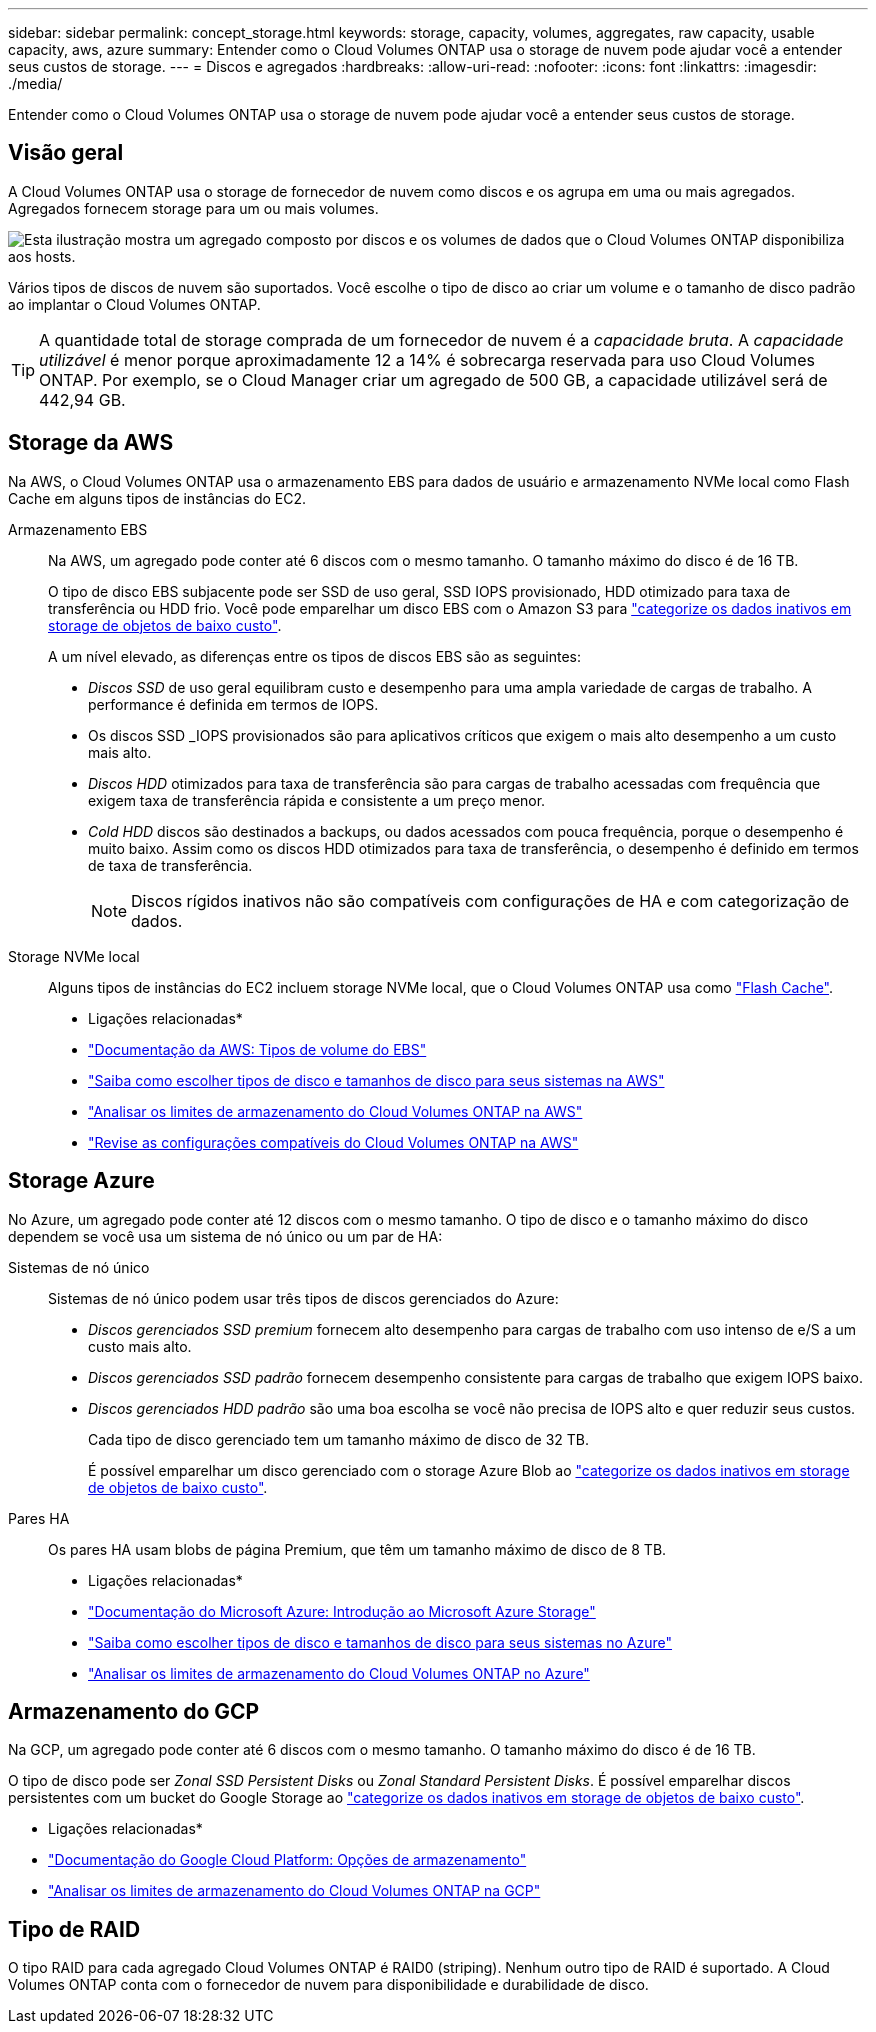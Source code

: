 ---
sidebar: sidebar 
permalink: concept_storage.html 
keywords: storage, capacity, volumes, aggregates, raw capacity, usable capacity, aws, azure 
summary: Entender como o Cloud Volumes ONTAP usa o storage de nuvem pode ajudar você a entender seus custos de storage. 
---
= Discos e agregados
:hardbreaks:
:allow-uri-read: 
:nofooter: 
:icons: font
:linkattrs: 
:imagesdir: ./media/


[role="lead"]
Entender como o Cloud Volumes ONTAP usa o storage de nuvem pode ajudar você a entender seus custos de storage.



== Visão geral

A Cloud Volumes ONTAP usa o storage de fornecedor de nuvem como discos e os agrupa em uma ou mais agregados. Agregados fornecem storage para um ou mais volumes.

image:diagram_storage.png["Esta ilustração mostra um agregado composto por discos e os volumes de dados que o Cloud Volumes ONTAP disponibiliza aos hosts."]

Vários tipos de discos de nuvem são suportados. Você escolhe o tipo de disco ao criar um volume e o tamanho de disco padrão ao implantar o Cloud Volumes ONTAP.


TIP: A quantidade total de storage comprada de um fornecedor de nuvem é a _capacidade bruta_. A _capacidade utilizável_ é menor porque aproximadamente 12 a 14% é sobrecarga reservada para uso Cloud Volumes ONTAP. Por exemplo, se o Cloud Manager criar um agregado de 500 GB, a capacidade utilizável será de 442,94 GB.



== Storage da AWS

Na AWS, o Cloud Volumes ONTAP usa o armazenamento EBS para dados de usuário e armazenamento NVMe local como Flash Cache em alguns tipos de instâncias do EC2.

Armazenamento EBS:: Na AWS, um agregado pode conter até 6 discos com o mesmo tamanho. O tamanho máximo do disco é de 16 TB.
+
--
O tipo de disco EBS subjacente pode ser SSD de uso geral, SSD IOPS provisionado, HDD otimizado para taxa de transferência ou HDD frio. Você pode emparelhar um disco EBS com o Amazon S3 para link:concept_data_tiering.html["categorize os dados inativos em storage de objetos de baixo custo"].

A um nível elevado, as diferenças entre os tipos de discos EBS são as seguintes:

* _Discos SSD_ de uso geral equilibram custo e desempenho para uma ampla variedade de cargas de trabalho. A performance é definida em termos de IOPS.
* Os discos SSD _IOPS provisionados são para aplicativos críticos que exigem o mais alto desempenho a um custo mais alto.
* _Discos HDD_ otimizados para taxa de transferência são para cargas de trabalho acessadas com frequência que exigem taxa de transferência rápida e consistente a um preço menor.
* _Cold HDD_ discos são destinados a backups, ou dados acessados com pouca frequência, porque o desempenho é muito baixo. Assim como os discos HDD otimizados para taxa de transferência, o desempenho é definido em termos de taxa de transferência.
+

NOTE: Discos rígidos inativos não são compatíveis com configurações de HA e com categorização de dados.



--
Storage NVMe local:: Alguns tipos de instâncias do EC2 incluem storage NVMe local, que o Cloud Volumes ONTAP usa como link:task_enabling_flash_cache.html["Flash Cache"].


* Ligações relacionadas*

* http://docs.aws.amazon.com/AWSEC2/latest/UserGuide/EBSVolumeTypes.html["Documentação da AWS: Tipos de volume do EBS"^]
* link:task_planning_your_config.html#sizing-your-system-in-aws["Saiba como escolher tipos de disco e tamanhos de disco para seus sistemas na AWS"]
* https://docs.netapp.com/us-en/cloud-volumes-ontap/reference_limits_aws_97.html["Analisar os limites de armazenamento do Cloud Volumes ONTAP na AWS"^]
* http://docs.netapp.com/us-en/cloud-volumes-ontap/reference_configs_aws_97.html["Revise as configurações compatíveis do Cloud Volumes ONTAP na AWS"^]




== Storage Azure

No Azure, um agregado pode conter até 12 discos com o mesmo tamanho. O tipo de disco e o tamanho máximo do disco dependem se você usa um sistema de nó único ou um par de HA:

Sistemas de nó único:: Sistemas de nó único podem usar três tipos de discos gerenciados do Azure:
+
--
* _Discos gerenciados SSD premium_ fornecem alto desempenho para cargas de trabalho com uso intenso de e/S a um custo mais alto.
* _Discos gerenciados SSD padrão_ fornecem desempenho consistente para cargas de trabalho que exigem IOPS baixo.
* _Discos gerenciados HDD padrão_ são uma boa escolha se você não precisa de IOPS alto e quer reduzir seus custos.
+
Cada tipo de disco gerenciado tem um tamanho máximo de disco de 32 TB.

+
É possível emparelhar um disco gerenciado com o storage Azure Blob ao link:concept_data_tiering.html["categorize os dados inativos em storage de objetos de baixo custo"].



--
Pares HA:: Os pares HA usam blobs de página Premium, que têm um tamanho máximo de disco de 8 TB.


* Ligações relacionadas*

* https://azure.microsoft.com/documentation/articles/storage-introduction/["Documentação do Microsoft Azure: Introdução ao Microsoft Azure Storage"^]
* link:task_planning_your_config.html#sizing-your-system-in-azure["Saiba como escolher tipos de disco e tamanhos de disco para seus sistemas no Azure"]
* https://docs.netapp.com/us-en/cloud-volumes-ontap/reference_limits_azure_97.html["Analisar os limites de armazenamento do Cloud Volumes ONTAP no Azure"^]




== Armazenamento do GCP

Na GCP, um agregado pode conter até 6 discos com o mesmo tamanho. O tamanho máximo do disco é de 16 TB.

O tipo de disco pode ser _Zonal SSD Persistent Disks_ ou _Zonal Standard Persistent Disks_. É possível emparelhar discos persistentes com um bucket do Google Storage ao link:concept_data_tiering.html["categorize os dados inativos em storage de objetos de baixo custo"].

* Ligações relacionadas*

* https://cloud.google.com/compute/docs/disks/["Documentação do Google Cloud Platform: Opções de armazenamento"^]
* https://docs.netapp.com/us-en/cloud-volumes-ontap/reference_limits_gcp_97.html["Analisar os limites de armazenamento do Cloud Volumes ONTAP na GCP"^]




== Tipo de RAID

O tipo RAID para cada agregado Cloud Volumes ONTAP é RAID0 (striping). Nenhum outro tipo de RAID é suportado. A Cloud Volumes ONTAP conta com o fornecedor de nuvem para disponibilidade e durabilidade de disco.
